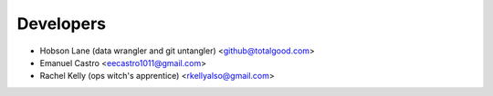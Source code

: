 ==========
Developers
==========

* Hobson Lane (data wrangler and git untangler) <github@totalgood.com>
* Emanuel Castro <eecastro1011@gmail.com>
* Rachel Kelly (ops witch's apprentice) <rkellyalso@gmail.com>

